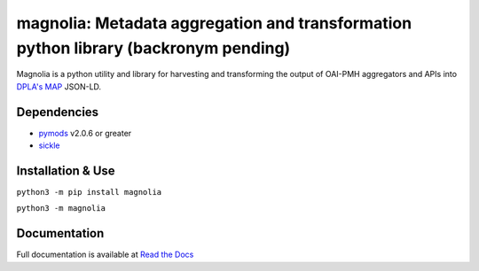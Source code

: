 magnolia: Metadata aggregation and transformation python library (backronym pending)
================================================================================

Magnolia is a python utility and library for harvesting and transforming the output of OAI-PMH aggregators and APIs into
`DPLA's MAP <https://pro.dp.la/hubs/metadata-application-profile>`_ JSON-LD.

Dependencies
------------

* `pymods <https://github.com/mrmiguez/pymods>`_ v2.0.6 or greater
* `sickle <https://sickle.readthedocs.io/en/latest/>`_

Installation & Use
------------------

``python3 -m pip install magnolia``

``python3 -m magnolia``


Documentation
-------------

Full documentation is available at `Read the Docs <https://magnolia.readthedocs.io>`_
